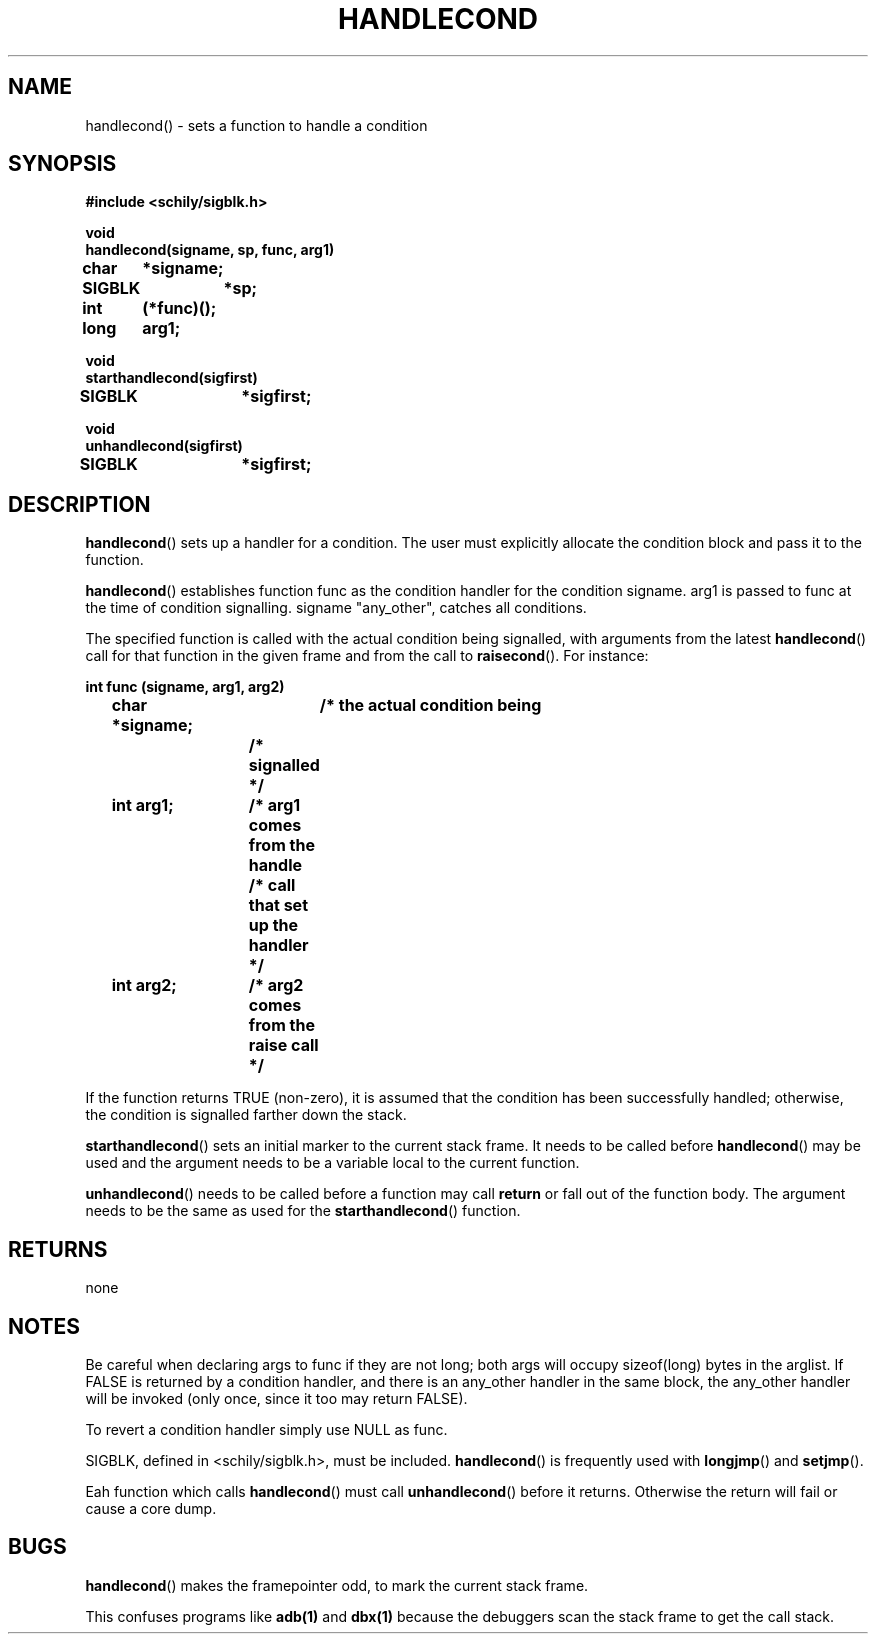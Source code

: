 . \"  Manual Seite fuer handlecond
. \" @(#)handlecond.3	1.2 20/02/09 Copyright 1985-2020 J. Schilling
. \"
.if t .ds a \v'-0.55m'\h'0.00n'\z.\h'0.40n'\z.\v'0.55m'\h'-0.40n'a
.if t .ds o \v'-0.55m'\h'0.00n'\z.\h'0.45n'\z.\v'0.55m'\h'-0.45n'o
.if t .ds u \v'-0.55m'\h'0.00n'\z.\h'0.40n'\z.\v'0.55m'\h'-0.40n'u
.if t .ds A \v'-0.77m'\h'0.25n'\z.\h'0.45n'\z.\v'0.77m'\h'-0.70n'A
.if t .ds O \v'-0.77m'\h'0.25n'\z.\h'0.45n'\z.\v'0.77m'\h'-0.70n'O
.if t .ds U \v'-0.77m'\h'0.30n'\z.\h'0.45n'\z.\v'0.77m'\h'-.75n'U
.if t .ds s \(*b
.if t .ds S SS
.if n .ds a ae
.if n .ds o oe
.if n .ds u ue
.if n .ds s sz
.TH HANDLECOND 3 "2020/02/09" "J\*org Schilling" "Schily\'s LIBRARY FUNCTIONS"
.SH NAME
handlecond() \- sets a function to handle a condition
.SH SYNOPSIS
.nf
.B
#include <schily/sigblk.h> 
.sp
.B void
.B
handlecond(signame, sp, func, arg1)
.B	char	*signame;
.B	SIGBLK	*sp;
.B	int	(*func)();
.B	long	arg1;
.sp
.B void
.B
starthandlecond(sigfirst)
.B	SIGBLK	*sigfirst;
.sp
.B void
.B
unhandlecond(sigfirst)
.B	SIGBLK	*sigfirst;
.fi
.SH DESCRIPTION
.BR handlecond ()
sets up a handler for a condition. The user must
explicitly allocate the condition block and pass it to the
function.
.PP
.BR handlecond ()
establishes function func as the condition handler for
the condition signame. arg1 is passed to func at the time of
condition signalling. signame "any_other", catches all
conditions.
.PP
The specified function is called with the actual condition being
signalled, with arguments from the latest
.BR handlecond ()
call for that
function in the given frame and from the call to
.BR raisecond ().
For instance:
.PP
.nf
.B
int func (signame, arg1, arg2)
.B
	char *signame;	/* the actual condition being
.B
			/* signalled */
.B
	int arg1;	/* arg1 comes from the handle
.B
			/* call that set up the handler */
.B
	int arg2;	/* arg2 comes from the raise call */
.fi
.PP
If the function returns TRUE (non-zero), it is assumed that the
condition has been successfully handled; otherwise, the
condition is signalled farther down the stack.
.LP
.BR starthandlecond ()
sets an initial marker to the current stack frame. It needs to be called before
.BR handlecond ()
may be used and the argument needs to be a variable local to the
current function.
.LP
.BR unhandlecond ()
needs to be called before a function may call
.B return
or fall out of the function body. The argument needs to be the same as used for
the 
.BR starthandlecond ()
function.
.SH RETURNS
none
.SH NOTES
Be careful when declaring args to func if they are not long;
both args will occupy sizeof(long) bytes in the arglist.
If FALSE is returned by a condition handler, and there is an
any_other handler in the same block, the any_other handler will
be invoked (only once, since it too may return FALSE).
.PP
To revert a condition handler simply use NULL as func.
.PP
SIGBLK, defined in <schily/sigblk.h>, must be included.
.BR handlecond ()
is frequently used with
.BR longjmp ()
and
.BR setjmp ().
.PP
Eah function which calls
.BR handlecond ()
must call
.BR unhandlecond ()
before it returns. Otherwise the return will fail or cause a core dump.
.SH BUGS
.BR handlecond ()
makes the framepointer odd, to mark the current stack frame.
.PP
This confuses programs like
.B adb(1)
and
.B dbx(1)
because the debuggers scan the stack frame to get the call stack.

